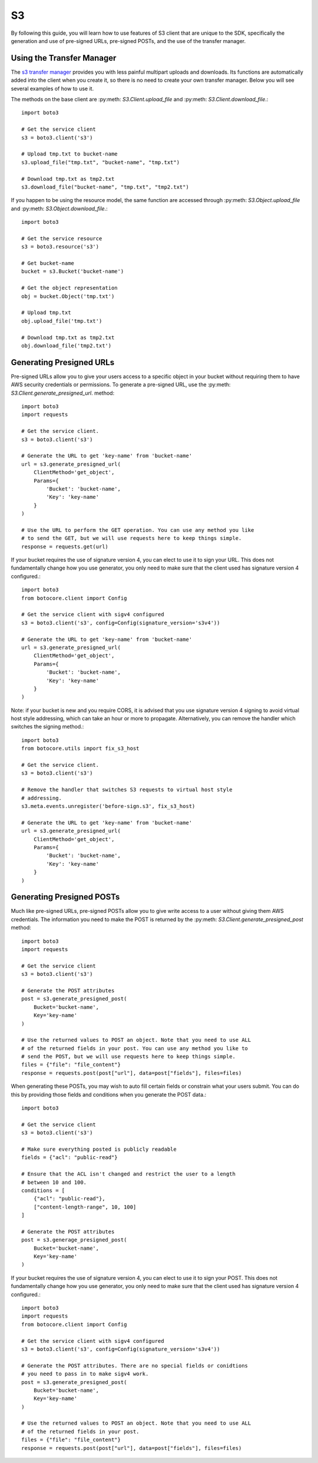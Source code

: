 .. _s3_guide:

S3
==

By following this guide, you will learn how to use features of S3 client that
are unique to the SDK, specifically the generation and use of pre-signed URLs,
pre-signed POSTs, and the use of the transfer manager.

Using the Transfer Manager
--------------------------

The `s3 transfer manager`_ provides you with less painful multipart uploads and
downloads. Its functions are automatically added into the client when you create
it, so there is no need to create your own transfer manager. Below you will see
several examples of how to use it.

The methods on the base client are :py:meth:
`S3.Client.upload_file` and :py:meth: `S3.Client.download_file`.::

    import boto3

    # Get the service client
    s3 = boto3.client('s3')

    # Upload tmp.txt to bucket-name
    s3.upload_file("tmp.txt", "bucket-name", "tmp.txt")

    # Download tmp.txt as tmp2.txt
    s3.download_file("bucket-name", "tmp.txt", "tmp2.txt")

If you happen to be using the resource model, the same function are accessed
through :py:meth: `S3.Object.upload_file` and :py:meth:
`S3.Object.download_file`.::

    import boto3

    # Get the service resource
    s3 = boto3.resource('s3')

    # Get bucket-name
    bucket = s3.Bucket('bucket-name')

    # Get the object representation
    obj = bucket.Object('tmp.txt')

    # Upload tmp.txt
    obj.upload_file('tmp.txt')

    # Download tmp.txt as tmp2.txt
    obj.download_file('tmp2.txt')


Generating Presigned URLs
-------------------------

Pre-signed URLs allow you to give your users access to a specific object in your
bucket without requiring them to have AWS security credentials or permissions.
To generate a pre-signed URL, use the :py:meth:
`S3.Client.generate_presigned_url`. method::

    import boto3
    import requests

    # Get the service client.
    s3 = boto3.client('s3')

    # Generate the URL to get 'key-name' from 'bucket-name'
    url = s3.generate_presigned_url(
        ClientMethod='get_object',
        Params={
            'Bucket': 'bucket-name',
            'Key': 'key-name'
        }
    )

    # Use the URL to perform the GET operation. You can use any method you like
    # to send the GET, but we will use requests here to keep things simple.
    response = requests.get(url)

If your bucket requires the use of signature version 4, you can elect to use it
to sign your URL. This does not fundamentally change how you use generator,
you only need to make sure that the client used has signature version 4
configured.::

    import boto3
    from botocore.client import Config

    # Get the service client with sigv4 configured
    s3 = boto3.client('s3', config=Config(signature_version='s3v4'))

    # Generate the URL to get 'key-name' from 'bucket-name'
    url = s3.generate_presigned_url(
        ClientMethod='get_object',
        Params={
            'Bucket': 'bucket-name',
            'Key': 'key-name'
        }
    )

Note: if your bucket is new and you require CORS, it is advised that
you use signature version 4 signing to avoid virtual host style addressing,
which can take an hour or more to propagate. Alternatively, you can remove the
handler which switches the signing method.::

    import boto3
    from botocore.utils import fix_s3_host

    # Get the service client.
    s3 = boto3.client('s3')

    # Remove the handler that switches S3 requests to virtual host style
    # addressing.
    s3.meta.events.unregister('before-sign.s3', fix_s3_host)

    # Generate the URL to get 'key-name' from 'bucket-name'
    url = s3.generate_presigned_url(
        ClientMethod='get_object',
        Params={
            'Bucket': 'bucket-name',
            'Key': 'key-name'
        }
    )


Generating Presigned POSTs
--------------------------

Much like pre-signed URLs, pre-signed POSTs allow you to give write access to a
user without giving them AWS credentials. The information you need to make the
POST is returned by the :py:meth: `S3.Client.generate_presigned_post` method::

    import boto3
    import requests

    # Get the service client
    s3 = boto3.client('s3')

    # Generate the POST attributes
    post = s3.generate_presigned_post(
        Bucket='bucket-name',
        Key='key-name'
    )

    # Use the returned values to POST an object. Note that you need to use ALL
    # of the returned fields in your post. You can use any method you like to
    # send the POST, but we will use requests here to keep things simple.
    files = {"file": "file_content"}
    response = requests.post(post["url"], data=post["fields"], files=files)

When generating these POSTs, you may wish to auto fill certain fields or
constrain what your users submit. You can do this by providing those fields and
conditions when you generate the POST data.::

    import boto3

    # Get the service client
    s3 = boto3.client('s3')

    # Make sure everything posted is publicly readable
    fields = {"acl": "public-read"}

    # Ensure that the ACL isn't changed and restrict the user to a length
    # between 10 and 100.
    conditions = [
        {"acl": "public-read"},
        ["content-length-range", 10, 100]
    ]

    # Generate the POST attributes
    post = s3.generage_presigned_post(
        Bucket='bucket-name',
        Key='key-name'
    )

If your bucket requires the use of signature version 4, you can elect to use it
to sign your POST. This does not fundamentally change how you use generator,
you only need to make sure that the client used has signature version 4
configured.::

    import boto3
    import requests
    from botocore.client import Config

    # Get the service client with sigv4 configured
    s3 = boto3.client('s3', config=Config(signature_version='s3v4'))

    # Generate the POST attributes. There are no special fields or conidtions
    # you need to pass in to make sigv4 work.
    post = s3.generate_presigned_post(
        Bucket='bucket-name',
        Key='key-name'
    )

    # Use the returned values to POST an object. Note that you need to use ALL
    # of the returned fields in your post.
    files = {"file": "file_content"}
    response = requests.post(post["url"], data=post["fields"], files=files)

.. _s3 transfer manager: http://boto3.readthedocs.org/en/latest/reference/customizations/s3.html#module-boto3.s3.transfer

